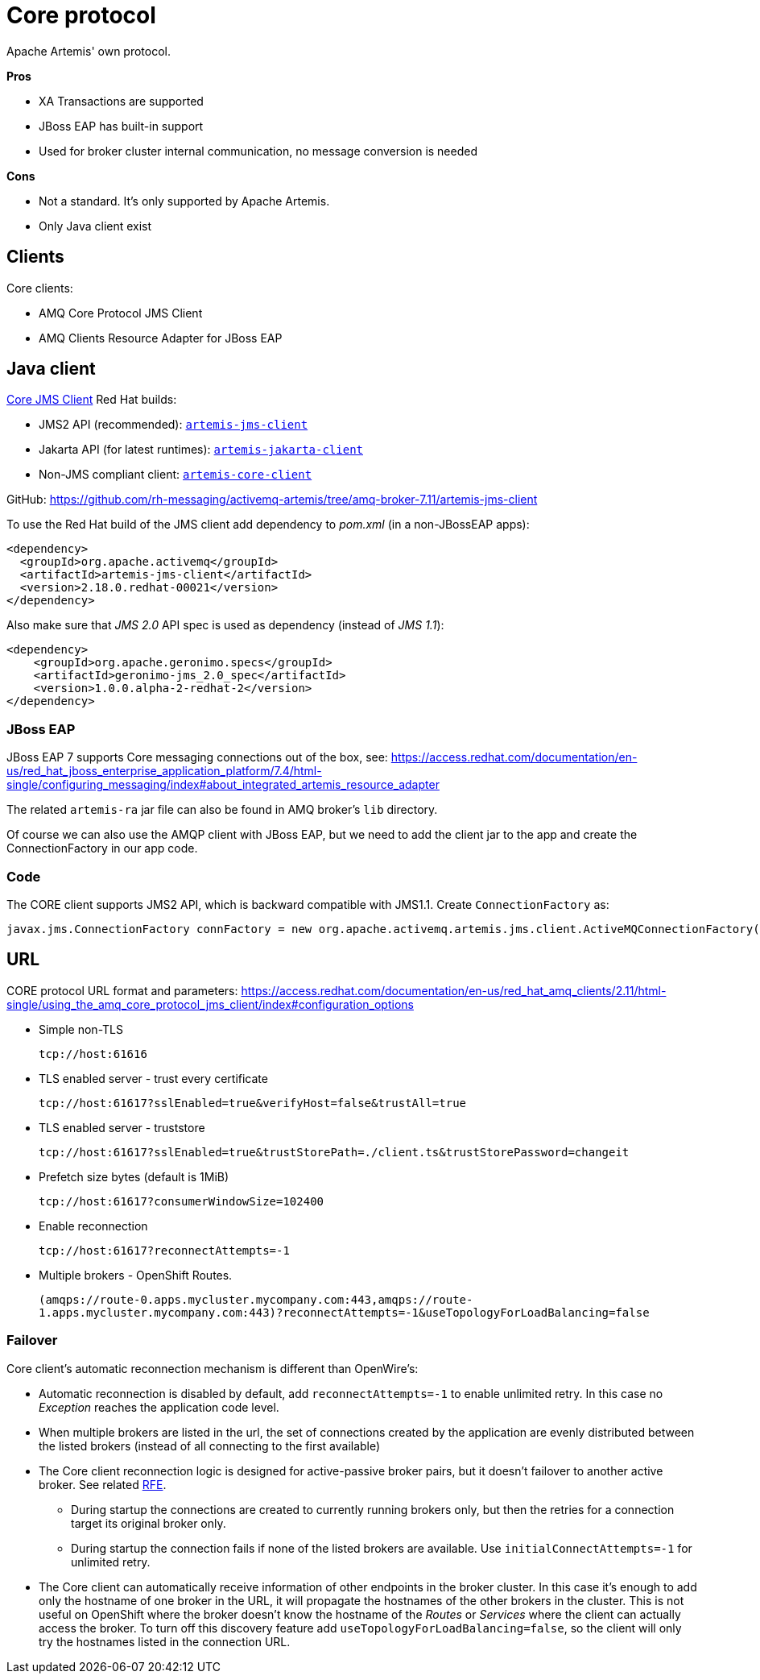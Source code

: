 = Core protocol

Apache Artemis' own protocol.

*Pros*

* XA Transactions are supported
* JBoss EAP has built-in support
* Used for broker cluster internal communication, no message conversion is needed

*Cons*

* Not a standard. It's only supported by Apache Artemis.
* Only Java client exist

== Clients

Core clients:

* AMQ Core Protocol JMS Client
* AMQ Clients Resource Adapter for JBoss EAP



== Java client

https://access.redhat.com/documentation/en-us/red_hat_amq_clients/2.11/html-single/using_the_amq_core_protocol_jms_client/index[Core JMS Client] Red Hat builds:

* JMS2 API (recommended): https://maven.repository.redhat.com/earlyaccess/all/org/apache/activemq/artemis-jms-client/[`artemis-jms-client`]
* Jakarta API (for latest runtimes): https://maven.repository.redhat.com/earlyaccess/all/org/apache/activemq/artemis-jakarta-client/[`artemis-jakarta-client`]
* Non-JMS compliant client: https://maven.repository.redhat.com/earlyaccess/all/org/apache/activemq/artemis-core-client/[`artemis-core-client`]

GitHub: https://github.com/rh-messaging/activemq-artemis/tree/amq-broker-7.11/artemis-jms-client

To use the Red Hat build of the JMS client add dependency to _pom.xml_ (in a non-JBossEAP apps):

```
<dependency>
  <groupId>org.apache.activemq</groupId>
  <artifactId>artemis-jms-client</artifactId>
  <version>2.18.0.redhat-00021</version>
</dependency>
```

Also make sure that _JMS 2.0_ API spec is used as dependency (instead of _JMS 1.1_):

```
<dependency>
    <groupId>org.apache.geronimo.specs</groupId>
    <artifactId>geronimo-jms_2.0_spec</artifactId>
    <version>1.0.0.alpha-2-redhat-2</version>
</dependency>
```

=== JBoss EAP 

JBoss EAP 7 supports Core messaging connections out of the box, see: https://access.redhat.com/documentation/en-us/red_hat_jboss_enterprise_application_platform/7.4/html-single/configuring_messaging/index#about_integrated_artemis_resource_adapter

The related `artemis-ra` jar file can also be found in AMQ broker's `lib` directory.

Of course we can also use the AMQP client with JBoss EAP, but we need to add the client jar to the app and create the ConnectionFactory in our app code.

=== Code

The CORE client supports JMS2 API, which is backward compatible with JMS1.1. Create `ConnectionFactory` as:

```
javax.jms.ConnectionFactory connFactory = new org.apache.activemq.artemis.jms.client.ActiveMQConnectionFactory(brokerUrl);
```

== URL

CORE protocol URL format and parameters: https://access.redhat.com/documentation/en-us/red_hat_amq_clients/2.11/html-single/using_the_amq_core_protocol_jms_client/index#configuration_options

* Simple non-TLS
+
`tcp://host:61616`

* TLS enabled server - trust every certificate
+
`tcp://host:61617?sslEnabled=true&verifyHost=false&trustAll=true`

* TLS enabled server - truststore
+
`tcp://host:61617?sslEnabled=true&trustStorePath=./client.ts&trustStorePassword=changeit`

* Prefetch size bytes (default is 1MiB)
+
`tcp://host:61617?consumerWindowSize=102400`

* Enable reconnection
+
`tcp://host:61617?reconnectAttempts=-1`

* Multiple brokers - OpenShift Routes.
+
`(amqps://route-0.apps.mycluster.mycompany.com:443,amqps://route-1.apps.mycluster.mycompany.com:443)?reconnectAttempts=-1&useTopologyForLoadBalancing=false`
+


// &connectionLoadBalancingPolicyClassName=org.apache.activemq.artemis.api.core.client.loadbalance.RandomStickyConnectionLoadBalancingPolicy
// By default the client picks round-robin from the multiple hostnames listed for each connection it creates. See alternative strategies that can be set as `connectionLoadBalancingPolicyClassName`  https://activemq.apache.org/components/artemis/documentation/latest/clusters.html[Client-Side Load balancing] 


=== Failover

Core client's automatic reconnection mechanism is different than OpenWire's:

* Automatic reconnection is disabled by default, add `reconnectAttempts=-1` to enable unlimited retry. In this case no _Exception_ reaches the application code level.
* When multiple brokers are listed in the url, the set of connections created by the application are evenly distributed between the listed brokers (instead of all connecting to the first available)
// ** With `connectionLoadBalancingPolicyClassName=org.apache.activemq.artemis.api.core.client.loadbalance.RandomStickyConnectionLoadBalancingPolicy` the first connection goes to one broker than all the other connections to the other broker - bug(?) 
* The Core client reconnection logic is designed for active-passive broker pairs, but it doesn't failover to another active broker. See related https://issues.apache.org/jira/browse/ARTEMIS-4251[RFE].
** During startup the connections are created to currently running brokers only, but then the retries for a connection target its original broker only.
** During startup the connection fails if none of the listed brokers are available. Use `initialConnectAttempts=-1` for unlimited retry.
* The Core client can automatically receive information of other endpoints in the broker cluster. In this case it's enough to add only the hostname of one broker in the URL, it will propagate the hostnames of the other brokers in the cluster. This is not useful on OpenShift where the broker doesn't know the hostname of the _Routes_ or _Services_ where the client can actually access the broker. To turn off this discovery feature add `useTopologyForLoadBalancing=false`, so the client will only try the hostnames listed in the connection URL.  